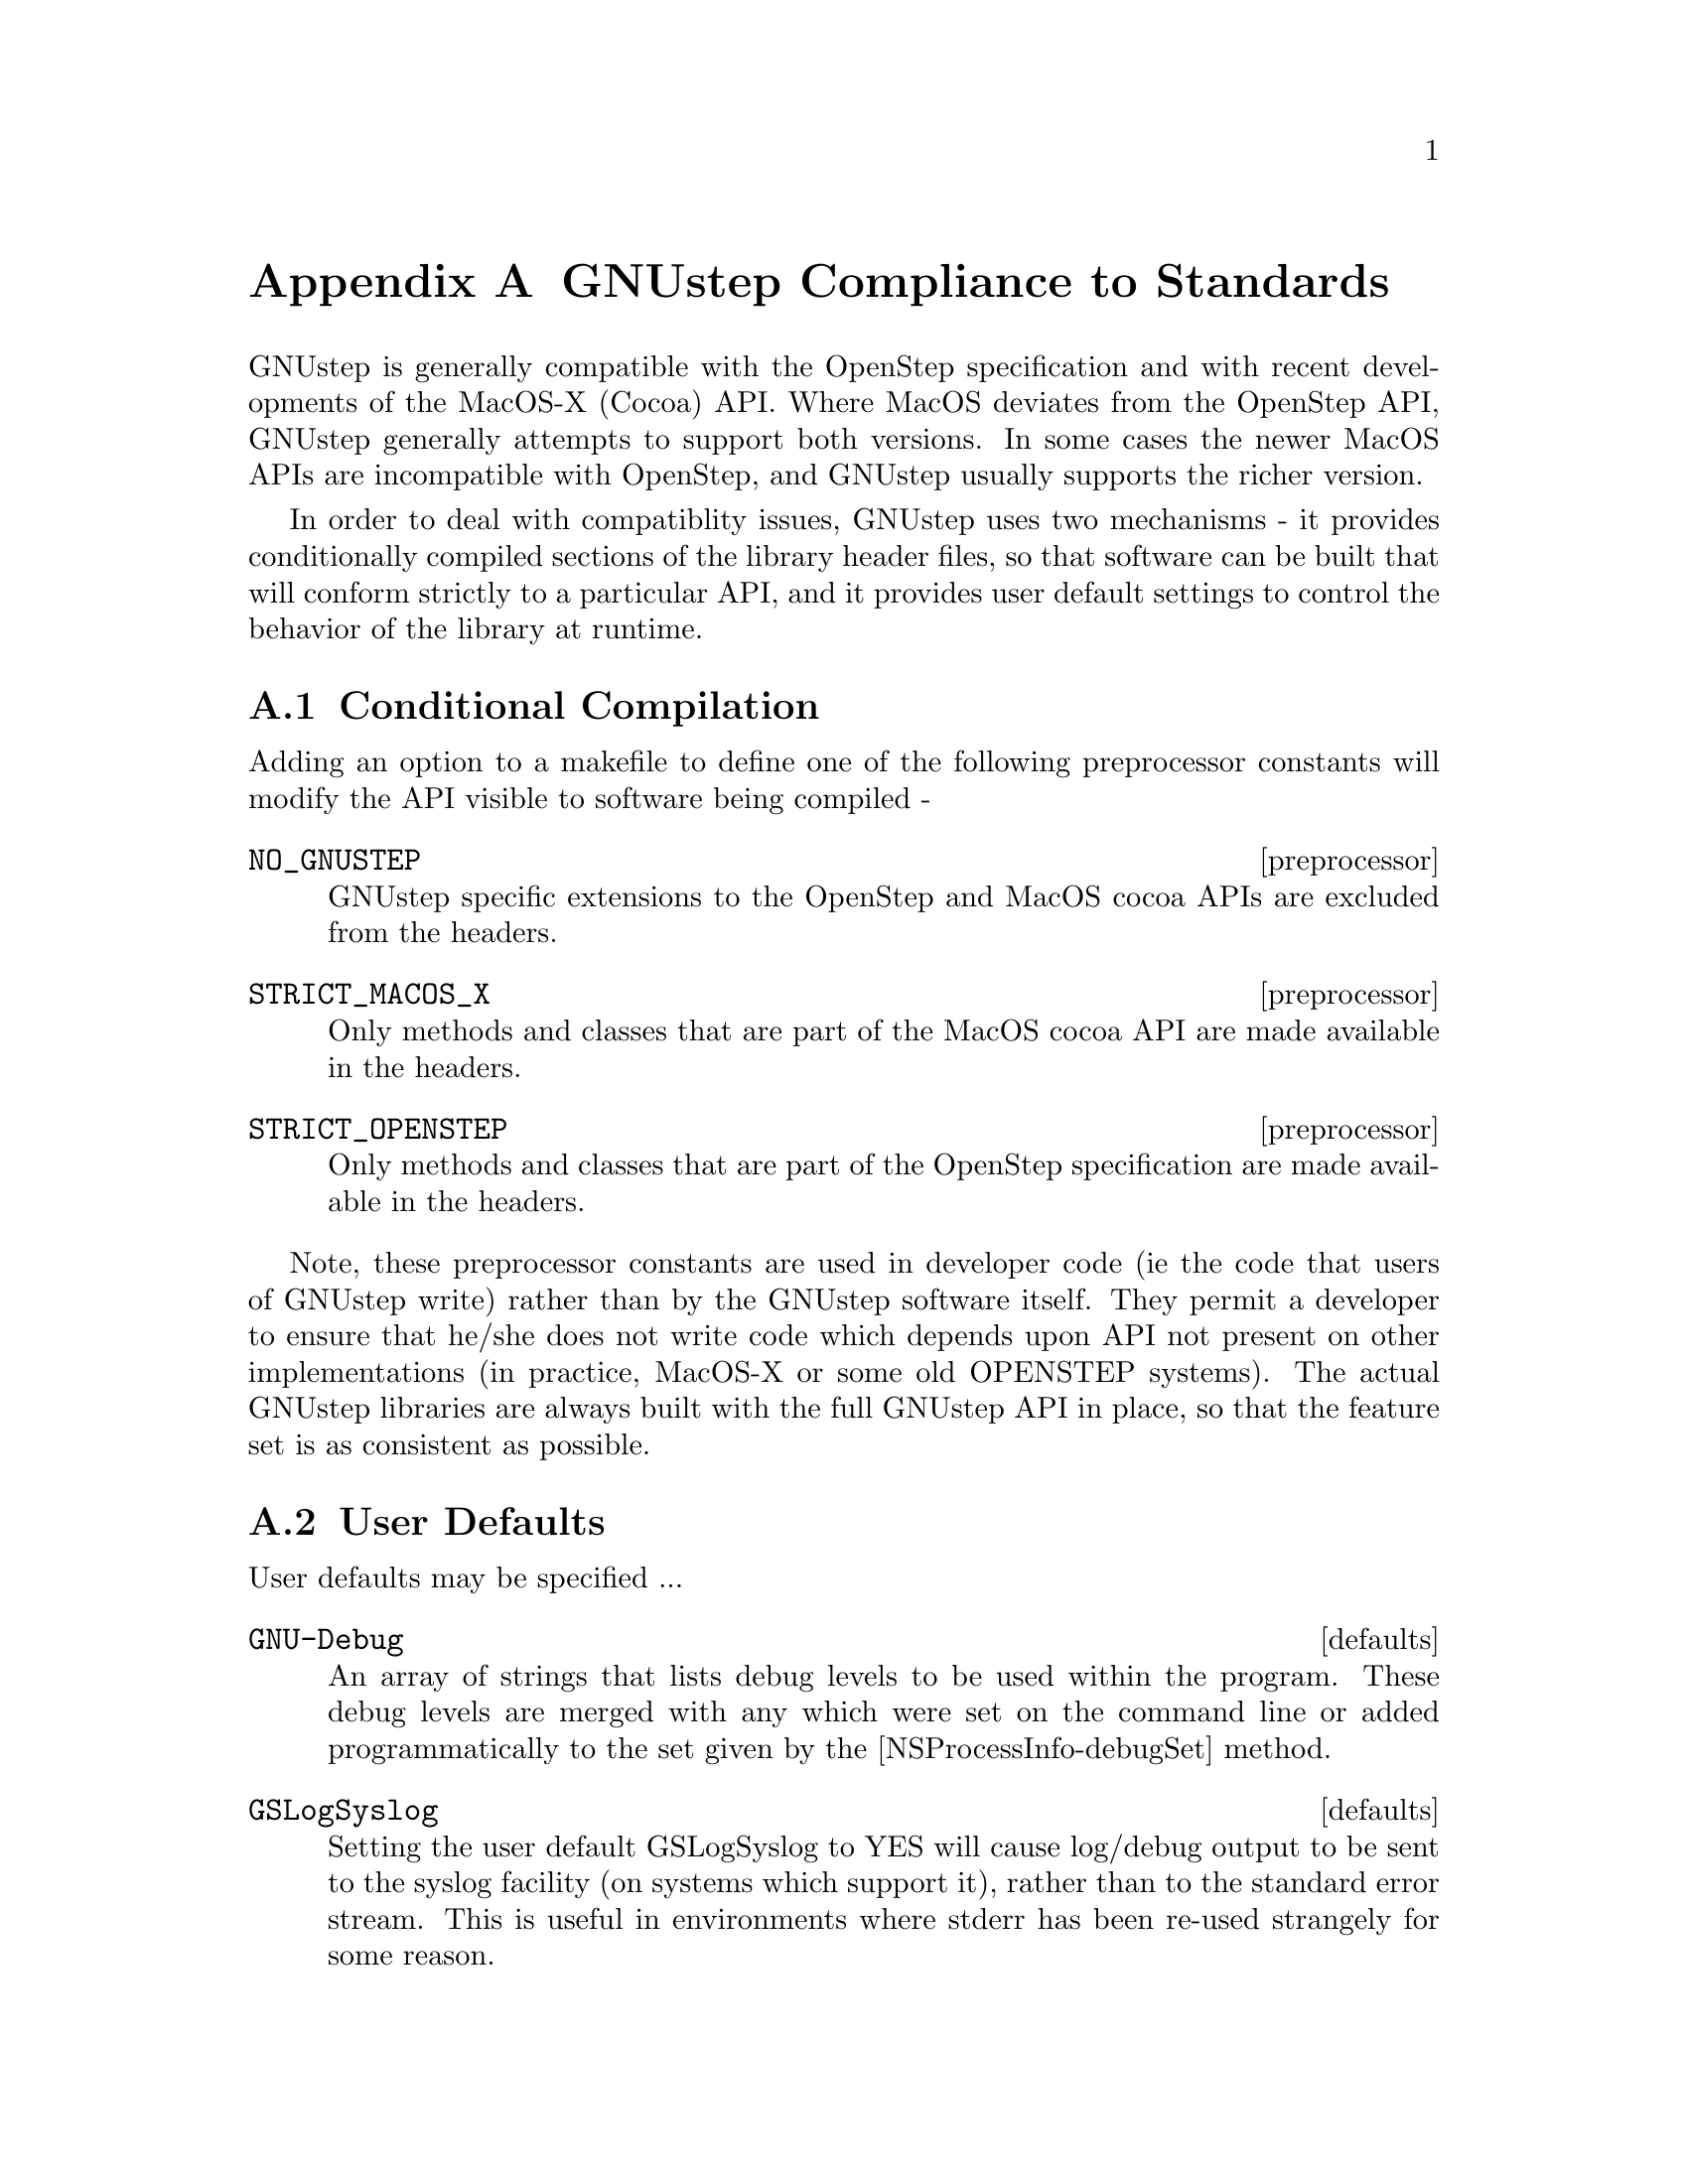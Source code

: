 @node Compliance to Standards
@appendix GNUstep Compliance to Standards
@cindex standards, GNUstep compliance to
@cindex standards compliance
@cindex OpenStep compliance
@cindex OS X compatibility

GNUstep is generally compatible with the OpenStep specification and with
recent developments of the MacOS-X (Cocoa) API. Where MacOS deviates from the
OpenStep API, GNUstep generally attempts to support both versions. In some
cases the newer MacOS APIs are incompatible with OpenStep, and GNUstep usually
supports the richer version.

In order to deal with compatiblity issues, GNUstep uses two mechanisms - it
provides conditionally compiled sections of the library header files, so that
software can be built that will conform strictly to a particular API, and it
provides user default settings to control the behavior of the library at
runtime.

@section Conditional Compilation
@cindex compilation, conditional

Adding an option to a makefile to define one of the following preprocessor
constants will modify the API visible to software being compiled -

@deffn preprocessor NO_GNUSTEP
    GNUstep specific extensions to the OpenStep and MacOS cocoa APIs are
    excluded from the headers. 
@end deffn

@deffn preprocessor STRICT_MACOS_X
    Only methods and classes that are part of the MacOS cocoa API are made
available in the headers.
@end deffn

@deffn preprocessor STRICT_OPENSTEP
    Only methods and classes that are part of the OpenStep specification are
made available in the headers.
@end deffn

Note, these preprocessor constants are used in developer code (ie the code
that users of GNUstep write) rather than by the GNUstep software itself. They
permit a developer to ensure that he/she does not write code which depends
upon API not present on other implementations (in practice, MacOS-X or some
old OPENSTEP systems).  The actual GNUstep libraries are always built with the
full GNUstep API in place, so that the feature set is as consistent as
possible.


@section User Defaults
@cindex user defaults, API compliance

User defaults may be specified ...

@deffn defaults GNU-Debug
An array of strings that lists debug levels to be used within the
program. These debug levels are merged with any which were set on the command
line or added programmatically to the set given by the
[NSProcessInfo-debugSet] method.
@end deffn

@deffn defaults GSLogSyslog
Setting the user default GSLogSyslog to YES will cause log/debug output to be
sent to the syslog facility (on systems which support it), rather than to the
standard error stream. This is useful in environments where stderr has been
re-used strangely for some reason.
@end deffn

@deffn defaults GSMacOSXCompatible
Setting the user default GSMacOSXCompatible to YES will cause MacOS compatible
behavior to be the default at runtime. This default may however be overridden
to provide more fine grained control of system behavior.
@end deffn

@deffn defaults GSOldStyleGeometry
Specifies whether the functions for producing strings describing geometric
structures (NSStringFromPoint(), NSStringFromSize(), and NSStringFromRect())
should produce strings conforming to the OpenStep specification or to MacOS-X
behavior. The functions for parsing those strings should cope with both cases
anyway.
@end deffn

@deffn defaults GSSOCKS
May be used to specify a default SOCKS5 server (and optionally a port
separated from the server by a colon) to which tcp/ip connections made using
the NSFileHandle extension methods should be directed.

This default overrides the SOCKS5_SERVER and SOCKS_SERVER environment variables.
@end deffn

@deffn defaults {Local Time Zone}
Used to specify the name of the timezone to be used by the NSTimeZone class.
@end deffn

@deffn defaults NSWriteOldStylePropertyLists
Specifies whether text property-list output should be in the default MacOS-X
format (XML), or in the more human readable (but less powerful) original
OpenStep format.

Reading of property lists is supported in either format, but only if GNUstep
is built with the libxml library (which is needed to handle XML parsing).

NB. MacOS-X generates illegal XML for some strings - those which contain
characters not legal in XML. GNUstep always generates legal XML, at the cost
of a certain degree of compatibility. GNUstep XML property lists use a
backslash to escape illegal chatracters, and consequently any string
containing either a backslash or an illegal character will be written
differently to the same string on MacOS-X.
@end deffn

@deffn defaults NSLanguages
An array of strings that lists the users prefered languages, in order or
preference. If not found the default is just English.
@end deffn

